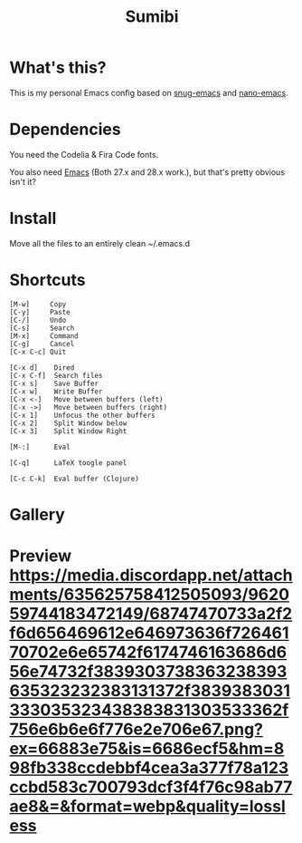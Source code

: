 #+TITLE: Sumibi

* What's this?
  This is my personal Emacs config based on [[https://github.com/ogdenwebb/snug-emacs][snug-emacs]] and [[https://github.com/rougier/nano-emacs][nano-emacs]]. 

* Dependencies
  You need the Codelia & Fira Code fonts. 

  You also need [[https://www.gnu.org/software/emacs/][Emacs]] (Both 27.x and 28.x work.), but that's pretty obvious isn't it?

* Install
  Move all the files to an entirely clean ~/.emacs.d

* Shortcuts

  #+BEGIN_SRC
  [M-w]     Copy
  [C-y]     Paste
  [C-/]     Undo
  [C-s]     Search
  [M-x]     Command
  [C-g]     Cancel
  [C-x C-c] Quit

  [C-x d]    Dired
  [C-x C-f]  Search files
  [C-x s]    Save Buffer
  [C-x w]    Write Buffer
  [C-x <-]   Move between buffers (left)
  [C-x ->]   Move between buffers (right)
  [C-x 1]    Unfocus the other buffers
  [C-x 2]    Split Window below
  [C-x 3]    Split Window Right

  [M-:]      Eval

  [C-q]      LaTeX toogle panel

  [C-c C-k]  Eval buffer (Clojure)
  #+END_SRC

* Gallery

* Preview [[https://media.discordapp.net/attachments/635625758412505093/962059744183472149/68747470733a2f2f6d656469612e646973636f72646170702e6e65742f6174746163686d656e74732f3839303738363238393635323232383131372f3839383031333035323438383831303533362f756e6b6e6f776e2e706e67.png?ex=66883e75&is=6686ecf5&hm=898fb338ccdebbf4cea3a377f78a123ccbd583c700793dcf3f4f76c98ab77ae8&=&format=webp&quality=lossless]]
